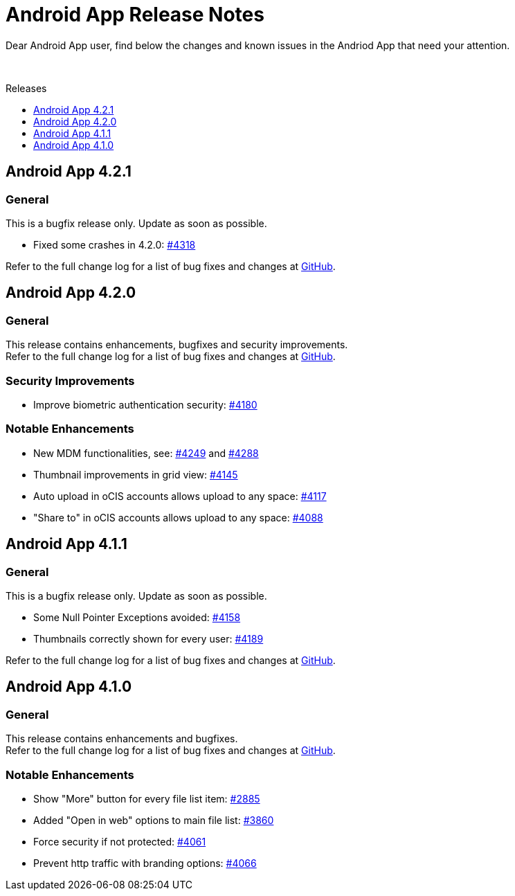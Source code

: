 = Android App Release Notes
:toc: macro
:toclevels: 2
:toc-title: Releases
:description: Dear Android App user, find below the changes and known issues in the Andriod App that need your attention.

:android-releases-url: https://github.com/owncloud/android/releases/tag/

{description}

{empty} +

toc::[]

== Android App 4.2.1

[discrete]
=== General

This is a bugfix release only. Update as soon as possible.

* Fixed some crashes in 4.2.0: https://github.com/owncloud/android/issues/4318[#4318]

Refer to the full change log for a list of bug fixes and changes at {android-releases-url}/v4.2.1[GitHub, window=_blank].

== Android App 4.2.0

[discrete]
=== General

This release contains enhancements, bugfixes and security improvements. +
Refer to the full change log for a list of bug fixes and changes at {android-releases-url}/v4.2.0[GitHub, window=_blank].

[discrete]
=== Security Improvements

* Improve biometric authentication security: https://github.com/owncloud/android/issues/4180[#4180]

[discrete]
=== Notable Enhancements

* New MDM functionalities, see: https://github.com/owncloud/android/issues/4249[#4249] and https://github.com/owncloud/android/issues/4288[#4288]
* Thumbnail improvements in grid view: https://github.com/owncloud/android/issues/4145[#4145]
* Auto upload in oCIS accounts allows upload to any space: https://github.com/owncloud/android/issues/4117[#4117]
* "Share to" in oCIS accounts allows upload to any space: https://github.com/owncloud/android/issues/4088[#4088]

== Android App 4.1.1

[discrete]
=== General

This is a bugfix release only. Update as soon as possible.

* Some Null Pointer Exceptions avoided: https://github.com/owncloud/android/issues/4158[#4158]
* Thumbnails correctly shown for every user: https://github.com/owncloud/android/pull/4189[#4189]

Refer to the full change log for a list of bug fixes and changes at {android-releases-url}/v4.1.1[GitHub, window=_blank].

== Android App 4.1.0

[discrete]
=== General

This release contains enhancements and bugfixes. +
Refer to the full change log for a list of bug fixes and changes at {android-releases-url}/v4.1.0[GitHub, window=_blank].

[discrete]
=== Notable Enhancements

* Show "More" button for every file list item: https://github.com/owncloud/android/issues/2885[#2885]
* Added "Open in web" options to main file list: https://github.com/owncloud/android/issues/3860[#3860]
* Force security if not protected: https://github.com/owncloud/android/issues/4061[#4061]
* Prevent http traffic with branding options: https://github.com/owncloud/android/issues/4066[#4066]
